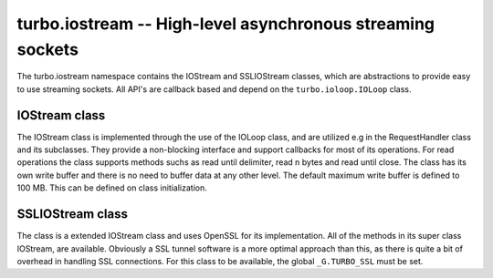 .. _iostream:

****************************************************************
turbo.iostream -- High-level asynchronous streaming sockets
****************************************************************

The turbo.iostream namespace contains the IOStream and SSLIOStream classes, which are abstractions to provide easy to use streaming sockets. All API's are callback based and depend on the ``turbo.ioloop.IOLoop`` class.

IOStream class
~~~~~~~~~~~~~~
The IOStream class is implemented through the use of the IOLoop class, and are utilized e.g in the RequestHandler class and its subclasses. They provide a non-blocking interface
and support callbacks for most of its operations. For read operations the class supports methods suchs as read until delimiter, read n bytes and read until close. The class has
its own write buffer and there is no need to buffer data at any other level. The default maximum write buffer is defined to 100 MB. This can be defined on class initialization.

.. function:: IOStream(fd, io_loop, max_buffer_size)

	Create a new IOStream instance.
	
	:param fd: File descriptor, either open or closed. If closed then, the ``turbo.iostream.IOStream:connect()`` method can be used to connect.
	:type fd: Number
	:param io_loop: IOLoop class instance to use for event processing. If none is set then the global instance is used, see the ``ioloop.instance()`` function.
	:type io_loop: IOLoop object
	:param max_buffer_size: The maximum number of bytes that can be held in internal buffer before flushing must occur. If none is set, 104857600 are used as default.
	:type max_buffer_size: Number
    :rtype: IOStream object
	
.. function:: IOStream:connect(address, port, family, callback, errhandler, arg)

	Connect to a address without blocking. To successfully use this method it is neccessary to check
	the return value, and also assign a error handler function. 
	
	:param host: The host to connect to. Either hostname or IP.
	:type host: String
	:param port: The port to connect to. E.g 80.
	:type port: Number
	:param family: Socket family. Optional. Pass nil to guess.
	:param callback: Optional callback for "on successfull connect"
	:type callback: Function
	:param errhandler: Optional callback for "on error". Called with errno and its string representation as arguments.
	:type errhandler: Function
	:param arg: Optional argument for callback. callback and errhandler are called with this as first argument.
	:rtype: Number. -1 + error message on error, 0 on success.
	
.. function:: IOStream:read_until(delimiter, callback, arg)

	Read until delimiter, then call callback with recieved data. The callback 
	recieves the data read as a parameter. Delimiter is plain text, and does 
	not support Lua patterns. See read_until_pattern for that functionality. 
	read_until should be used instead of read_until_pattern wherever possible 
	because of the overhead of doing pattern matching.
	
	:param delimiter: Delimiter sequence, text or binary.
	:type delimiter: String
	:param callback:  Callback function. The function is called with the recieved data as parameter.
	:type callback: Function
	:param arg: Optional argument for callback. If arg is given then it will be the first argument for the callback and the data will be the second.

.. function:: IOStream:read_until_pattern(pattern, callback, arg)

	Read until pattern is matched, then call callback with recieved data. 
	The callback recieves the data read as a parameter. If you only are
	doing plain text matching then using read_until is recommended for
	less overhead.

	:param pattern: Lua pattern string.
	:type pattern: String
	:param callback: Callback function. The function is called with the recieved data as parameter.
	:type callback: Function
	:param arg: Optional argument for callback. If arg is given then it will be the first argument for the callback and the data will be the second.

.. function:: IOStream:read_bytes(num_bytes, callback, arg, streaming_callback, streaming_arg)
	
	Call callback when we read the given number of bytes.
	If a streaming_callback argument is given, it will be called with chunks 
	of data as they become available, and the argument to the final call to 
	callback will be empty.
	
	:param num_bytes: The amount of bytes to read.
	:type num_bytes: Number
	:param callback: Callback function. The function is called with the recieved data as parameter.
	:type callback: Function
	:param arg: Optional argument for callback. If arg is given then it will be the first argument for the callback and the data will be the second.
	:param streaming_callback: Optional callback to be called as chunks become available.
	:type streaming_callback: Function
	:param streaming_arg: Optional argument for callback. If arg is given then it will be the first argument for the callback and the data will be the second.
	
.. function:: IOStream:read_until_close(callback, arg, streaming_callback, streaming_arg)

	Reads all data from the socket until it is closed.
	If a streaming_callback argument is given, it will be called with
	chunks of data as they become available, and the argument to the
	final call to callback will be empty.
	This method respects the max_buffer_size set in the IOStream object.
	
	:param callback: Function to call when connection has been closed.
	:type callback: Function with one parameter or nil.
	:param arg: Optional argument for callback. If arg is given then it will be the first argument for the callback and the data will be the second.
	:param streaming_callback: Function to call as chunks become available.
	:type callback: Function with one parameter or nil.
	:param streaming_arg: Optional argument for callback. If arg is given then it will be the first argument for the callback and the data will be the second.
	
.. function:: IOStream:write(data, callback, arg)

	Write the given data to this stream.
	If callback is given, we call it when all of the buffered write
	data has been successfully written to the stream. If there was
	previously buffered write data and an old write callback, that
	callback is simply overwritten with this new callback.
	
	:param data: The chunk to write to the stream.
	:type data: String
	:param callback: Function to be called when data has been written to stream.
	:type callback: Function
	:param arg: Optional argument for callback. If arg is given then it will be the first argument for the callback.
	
.. function:: IOStream:set_close_callback(callback, arg)

	Set a callback to be called when the stream is closed.
	
	:param callback: Function to call on close.
	:type callback: Function
	:param arg: Optional argument for callback.
	
.. function:: IOStream:close()

	Close the stream and its associated socket.
	
.. function:: IOStream:reading()

	Is the stream currently being read from?
	
	:rtype: Boolean
	
.. function:: IOStream:writing()

	Is the stream currently being written to?
	
	:rtype: Boolean
	
.. function:: IOStream:closed()

	Has the stream been closed?
	
	:rtype: Boolean

SSLIOStream class
~~~~~~~~~~~~~~~~~
The class is a extended IOStream class and uses
OpenSSL for its implementation. All of the methods in its super class IOStream, are available. Obviously a SSL tunnel software is a more optimal approach than this, as there
is quite a bit of overhead in handling SSL connections.
For this class to be available, the global ``_G.TURBO_SSL``
must be set.

.. function:: SSLIOStream(fd, ssl_options, io_loop, max_buffer_size)

	Create a new SSLIOStream instance. You can use:

	* ``turbo.crypto.ssl_create_client_context``
	* ``turbo.crypto.ssl_create_server_context``
	to create a SSL context to pass in the ssl_options argument.
	
	ssl_options table should contain:

	* "_ssl_ctx" - SSL_CTX pointer created with context functions in crypto.lua.
	* "_type" - Optional number, 0 or 1. 0 indicates that the context is a server context, and 1 indicates a client context. If not set, it is presumed to be a server context.

	:param fd: File descriptor, either open or closed. If closed then, the ``turbo.iostream IOStream:connect()`` method can be used to connect.
	:type fd: Number
	:param ssl_options: SSL arguments.
	:type ssl_options: Table
	:param io_loop: IOLoop class instance to use for event processing. If none is set then the global instance is used, see the ``ioloop.instance()`` function.
	:type io_loop: IOLoop object
	:param max_buffer_size: The maximum number of bytes that can be held in internal buffer before flushing must occur. If none is set, 104857600 are used as default.
	:type max_buffer_size: Number
	:rtype: IOStream object



